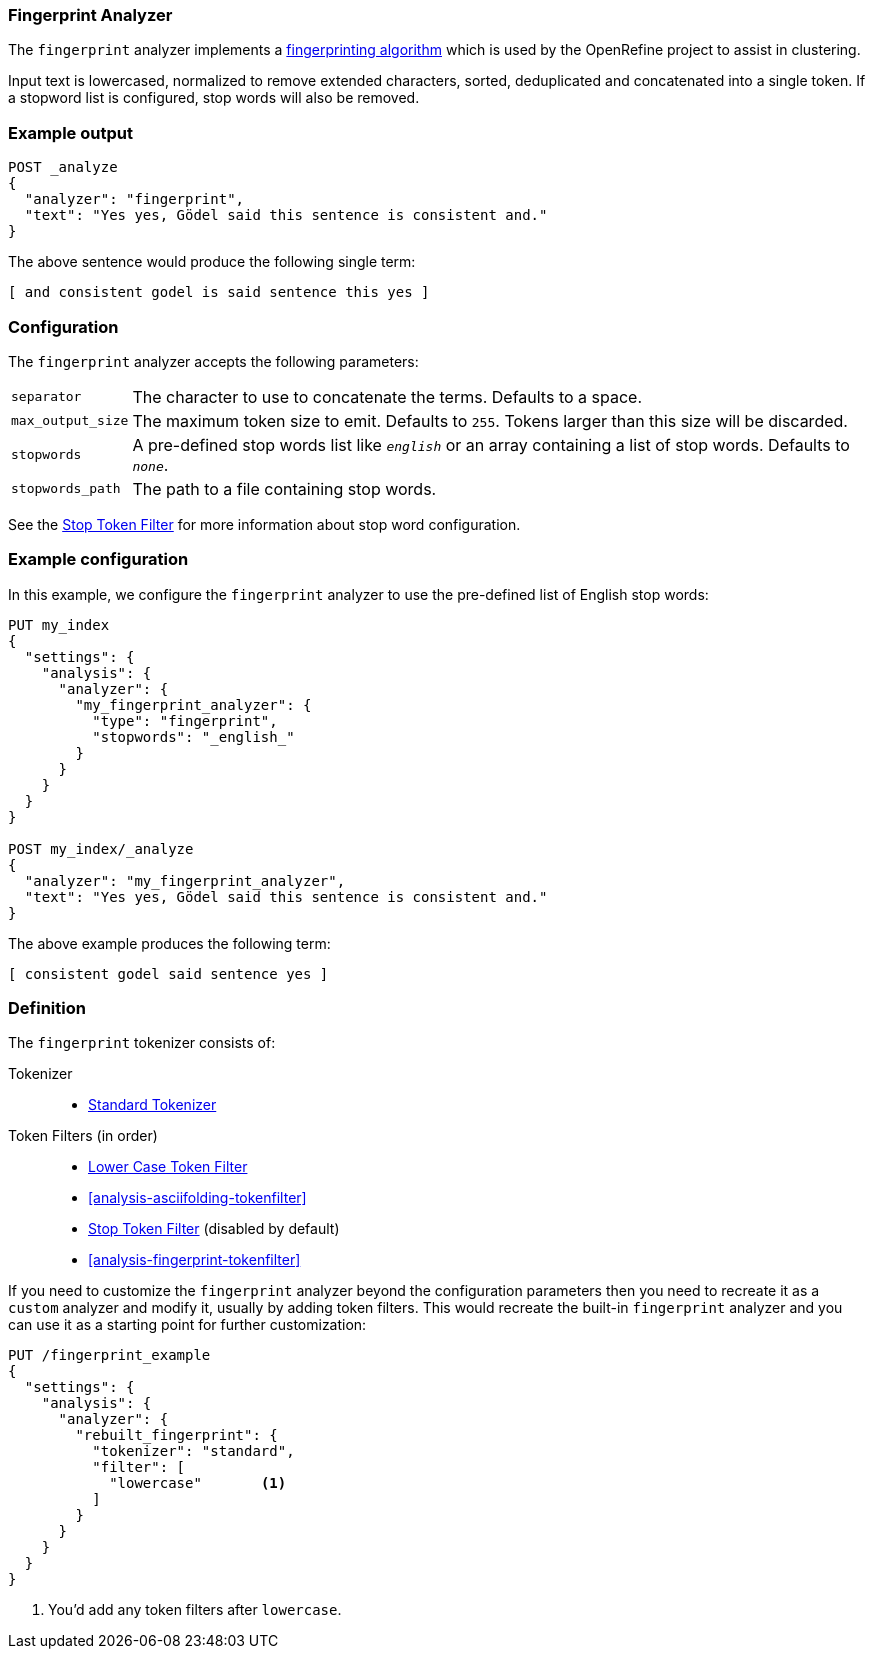 [[analysis-fingerprint-analyzer]]
=== Fingerprint Analyzer

The `fingerprint` analyzer implements a
https://github.com/OpenRefine/OpenRefine/wiki/Clustering-In-Depth#fingerprint[fingerprinting algorithm]
which is used by the OpenRefine project to assist in clustering.

Input text is lowercased, normalized to remove extended characters, sorted,
deduplicated and concatenated into a single token.  If a stopword list is
configured, stop words will also be removed.

[float]
=== Example output

[source,console]
---------------------------
POST _analyze
{
  "analyzer": "fingerprint",
  "text": "Yes yes, Gödel said this sentence is consistent and."
}
---------------------------

/////////////////////

[source,console-result]
----------------------------
{
  "tokens": [
    {
      "token": "and consistent godel is said sentence this yes",
      "start_offset": 0,
      "end_offset": 52,
      "type": "fingerprint",
      "position": 0
    }
  ]
}
----------------------------

/////////////////////


The above sentence would produce the following single term:

[source,text]
---------------------------
[ and consistent godel is said sentence this yes ]
---------------------------

[float]
=== Configuration

The `fingerprint` analyzer accepts the following parameters:

[horizontal]
`separator`::

    The character to use to concatenate the terms.  Defaults to a space.

`max_output_size`::

    The maximum token size to emit.  Defaults to `255`. Tokens larger than
    this size will be discarded.

`stopwords`::

    A pre-defined stop words list like `_english_` or an array  containing a
    list of stop words.  Defaults to `_none_`.

`stopwords_path`::

    The path to a file containing stop words.

See the <<analysis-stop-tokenfilter,Stop Token Filter>> for more information
about stop word configuration.


[float]
=== Example configuration

In this example, we configure the `fingerprint` analyzer to use the
pre-defined list of English stop words:

[source,console]
----------------------------
PUT my_index
{
  "settings": {
    "analysis": {
      "analyzer": {
        "my_fingerprint_analyzer": {
          "type": "fingerprint",
          "stopwords": "_english_"
        }
      }
    }
  }
}

POST my_index/_analyze
{
  "analyzer": "my_fingerprint_analyzer",
  "text": "Yes yes, Gödel said this sentence is consistent and."
}
----------------------------

/////////////////////

[source,console-result]
----------------------------
{
  "tokens": [
    {
      "token": "consistent godel said sentence yes",
      "start_offset": 0,
      "end_offset": 52,
      "type": "fingerprint",
      "position": 0
    }
  ]
}
----------------------------

/////////////////////


The above example produces the following term:

[source,text]
---------------------------
[ consistent godel said sentence yes ]
---------------------------

[float]
=== Definition

The `fingerprint` tokenizer consists of:

Tokenizer::
* <<analysis-standard-tokenizer,Standard Tokenizer>>

Token Filters (in order)::
* <<analysis-lowercase-tokenfilter,Lower Case Token Filter>>
* <<analysis-asciifolding-tokenfilter>>
* <<analysis-stop-tokenfilter,Stop Token Filter>> (disabled by default)
* <<analysis-fingerprint-tokenfilter>>

If you need to customize the `fingerprint` analyzer beyond the configuration
parameters then you need to recreate it as a `custom` analyzer and modify
it, usually by adding token filters. This would recreate the built-in
`fingerprint` analyzer and you can use it as a starting point for further
customization:

[source,console]
----------------------------------------------------
PUT /fingerprint_example
{
  "settings": {
    "analysis": {
      "analyzer": {
        "rebuilt_fingerprint": {
          "tokenizer": "standard",
          "filter": [
            "lowercase"       <1>
          ]
        }
      }
    }
  }
}
----------------------------------------------------
// TEST[s/\n$/\nstartyaml\n  - compare_analyzers: {index: fingerprint_example, first: fingerprint, second: rebuilt_fingerprint}\nendyaml\n/]
<1> You'd add any token filters after `lowercase`.
